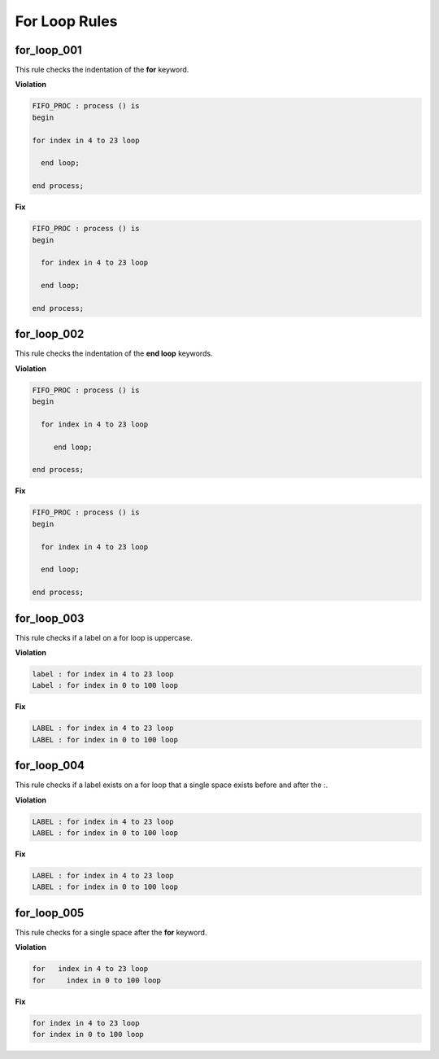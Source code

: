 For Loop Rules
--------------

for_loop_001
############

This rule checks the indentation of the **for** keyword.

**Violation**

.. code-block:: vhdl

   FIFO_PROC : process () is
   begin

   for index in 4 to 23 loop

     end loop;

   end process;

**Fix**

.. code-block:: vhdl

   FIFO_PROC : process () is
   begin

     for index in 4 to 23 loop

     end loop;

   end process;

for_loop_002
############

This rule checks the indentation of the **end loop** keywords.

**Violation**

.. code-block:: vhdl

   FIFO_PROC : process () is
   begin

     for index in 4 to 23 loop

        end loop;

   end process;

**Fix**

.. code-block:: vhdl

   FIFO_PROC : process () is
   begin

     for index in 4 to 23 loop

     end loop;

   end process;

for_loop_003
############

This rule checks if a label on a for loop is uppercase.

**Violation**

.. code-block:: vhdl

     label : for index in 4 to 23 loop
     Label : for index in 0 to 100 loop

**Fix**

.. code-block:: vhdl

     LABEL : for index in 4 to 23 loop
     LABEL : for index in 0 to 100 loop

for_loop_004
############

This rule checks if a label exists on a for loop that a single space exists before and after the :.

**Violation**

.. code-block:: vhdl

     LABEL : for index in 4 to 23 loop
     LABEL : for index in 0 to 100 loop

**Fix**

.. code-block:: vhdl

     LABEL : for index in 4 to 23 loop
     LABEL : for index in 0 to 100 loop

for_loop_005
############

This rule checks for a single space after the **for** keyword.

**Violation**

.. code-block:: vhdl

     for   index in 4 to 23 loop
     for     index in 0 to 100 loop

**Fix**

.. code-block:: vhdl

     for index in 4 to 23 loop
     for index in 0 to 100 loop
